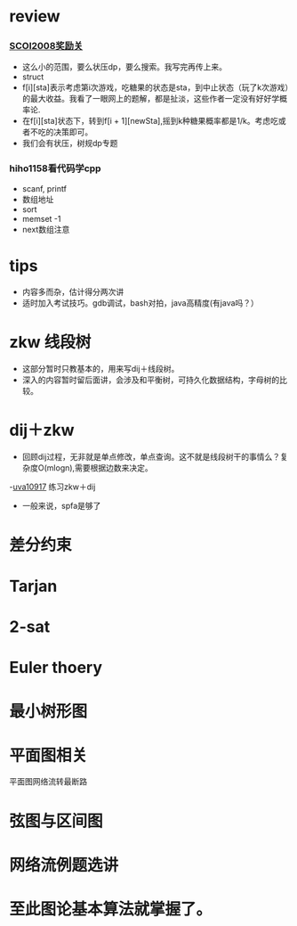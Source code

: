 * review
*** [[http://www.lydsy.com/JudgeOnline/problem.php?id=1076][SCOI2008奖励关]]
- 这么小的范围，要么状压dp，要么搜索。我写完再传上来。
- struct
- f[i][sta]表示考虑第i次游戏，吃糖果的状态是sta，到中止状态（玩了k次游戏）的最大收益。我看了一眼网上的题解，都是扯淡，这些作者一定没有好好学概率论.
- 在f[i][sta]状态下，转到f[i + 1][newSta],摇到k种糖果概率都是1/k。考虑吃或者不吃的决策即可。
- 我们会有状压，树规dp专题  
*** hiho1158看代码学cpp
  - scanf, printf
  - 数组地址
  - sort
  - memset -1
  - next数组注意
* tips
  - 内容多而杂，估计得分两次讲
  - 适时加入考试技巧。gdb调试，bash对拍，java高精度(有java吗？）
    
* zkw 线段树
 - 这部分暂时只教基本的，用来写dij＋线段树。 
 - 深入的内容暂时留后面讲，会涉及和平衡树，可持久化数据结构，字母树的比较。
   
* dij＋zkw
  - 回顾dij过程，无非就是单点修改，单点查询。这不就是线段树干的事情么？复杂度O(mlogn),需要根据边数来决定。
  -[[https://uva.onlinejudge.org/index.php?option=com_onlinejudge&Itemid=8&category=21&page=show_problem&problem=1858][uva10917]] 练习zkw＋dij
  - 一般来说，spfa是够了

* 差分约束
  
  
* Tarjan

* 2-sat
  
* Euler thoery

* 最小树形图

* 平面图相关
  平面图网络流转最断路

* 弦图与区间图

* 网络流例题选讲
  
* 至此图论基本算法就掌握了。
